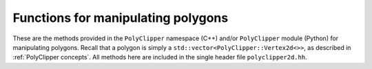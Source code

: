 ########################################
Functions for manipulating polygons
########################################

These are the methods provided in the ``PolyClipper`` namespace (C++) and/or ``PolyClipper`` module (Python) for manipulating polygons.  Recall that a polygon is simply a ``std::vector<PolyClipper::Vertex2d<>>``, as described in :ref:`PolyClipper concepts`.  All methods here are included in the single header file ``polyclipper2d.hh``.

.. cpp:namespace:: PolyClipper

.. cpp:function:: template<typename VA = internal::VectorAdapter<Vector2d>> \
                  void initializePolygon(std::vector<Vertex2d<VA>>& poly, const std::vector<typename VA::VECTOR>& positions, const std::vector<std::vector<int>>& neighbors)

   Initialize a polygon by constructing the necessary ``PolyClipper::Vertex2d`` objects described by the ``positions`` and ``neighbors``.  Note that the length of these arrays should be identical (i.e., the number of vertices in the resulting polygon).  Each element of the ``neighbors`` array should be 2 elements long, listing the (clockwise, counterclockwise) neighbors for the vertex at the corresponding index in the ``positions`` array.

   See the examples in :ref:`PolyClipper concepts`.

.. cpp:function:: template<typename VA = internal::VectorAdapter<Vector2d>> \
                  std::string polygon2string(const std::vector<Vertex2d<VA>>& poly)

   Creates a human-readable string representation of the polygon.

.. cpp:function:: template<typename VA = internal::VectorAdapter<Vector2d>> \
                  void moments(double& zerothMoment, typename VA::VECTOR& firstMoment, \
                               const std::vector<Vertex2d<VA>>& polygon)

   Compute the zeroth (area) and first (centroid) moment of a polygon.

   .. note::
      In Python this method has a different signature, as the moments are returned as a Python tuple:

      .. py:function:: moments(polygon) -> (double, Vector2d)

   .. warning::
      While the area returned in this function is always correct, the centroid is only correct for convex polygons.  This should be generalized to work for all polygons in a future release.

.. cpp:function:: template<typename VA = internal::VectorAdapter<Vector2d>> \
                  void clipPolygon(std::vector<Vertex2d<VA>>& poly, \
                                   const std::vector<Plane<VA>>& planes)

   Clip a polygon by a set of planes in place.  Examples are shown in :ref:`Clipping operations`.  The region of the polygon above the each plane (in the direction of the plane normal) is retained.

   After clipping, the ``Vertex2d::ID`` and ``Vertex2d::clips`` attribute of the vertices in the polygon are modified, such that ID holds a unique identifier for each remaining vertex, and clips holds the ID's of any planes used to create the vertex.

.. cpp:function:: template<typename VA = internal::VectorAdapter<Vector2d>> \
                  void collapseDegenerates(std::vector<Vertex2d<VA>>& poly, \
                                           const double tol)

   Remove redundant vertices in the polygon in place, such that any edge of the input polygon with length less than ``tol`` is removed and their vertices combined.

.. cpp:function:: template<typename VA = internal::VectorAdapter<Vector2d>> \
                  std::vector<std::vector<int>> extractFaces(const std::vector<Vertex2d<VA>>& poly)

   Return an array of vertex indices that represent the faces (or edges) of the polygon.  The length of the returned array is the number of faces, and each element is of length 2 representing the face/edge.

.. cpp:function:: template<typename VA = internal::VectorAdapter<Vector2d>> \
                  std::vector<std::set<int>> commonFaceClips(const std::vector<Vertex2d<VA>>& poly, \
                                                             const std::vector<std::vector<int>>& faces)

   Compute the unique plane ID's responsible for creating each face in the polygon.  Assumes the ``Vertex2d::clips`` attribute has been filled in by clipping the polygon.

.. cpp:function:: template<typename VA = internal::VectorAdapter<Vector2d>> \
                  std::vector<std::vector<int>> splitIntoTriangles(const std::vector<Vertex2d<VA>>& poly, \
                                                                   const double tol = 0.0)

   Return a triangulation of the polygon.  The result is an array of triples, with each triple the indices of the vertices making up each triangle.  The ``tol`` attribute is used to reject any triangles with areas less than ``tol``.

   .. warning::
      This method currently only works for convex polygons, and raises an assertion if called with a non-convex polygon.
